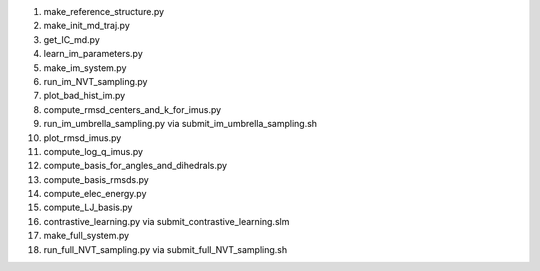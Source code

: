 #. make_reference_structure.py
   
#. make_init_md_traj.py
   
#. get_IC_md.py
   
#. learn_im_parameters.py

#. make_im_system.py

#. run_im_NVT_sampling.py

#. plot_bad_hist_im.py

#. compute_rmsd_centers_and_k_for_imus.py   

#. run_im_umbrella_sampling.py via submit_im_umbrella_sampling.sh

#. plot_rmsd_imus.py

#. compute_log_q_imus.py   
   
#. compute_basis_for_angles_and_dihedrals.py

#. compute_basis_rmsds.py

#. compute_elec_energy.py

#. compute_LJ_basis.py
   
#. contrastive_learning.py via submit_contrastive_learning.slm

#. make_full_system.py

#. run_full_NVT_sampling.py via submit_full_NVT_sampling.sh
   
